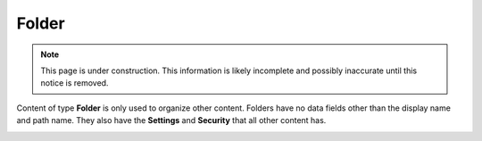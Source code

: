 .. _folder:

Folder
======

.. NOTE::
   This page is under construction. This information is likely incomplete and possibly inaccurate until this notice is removed.

Content of type **Folder** is only used to organize other content. Folders have no data fields other than the display name and path name.
They also have the **Settings** and **Security** that all other content has.

.. image:: images/folder.jpg
